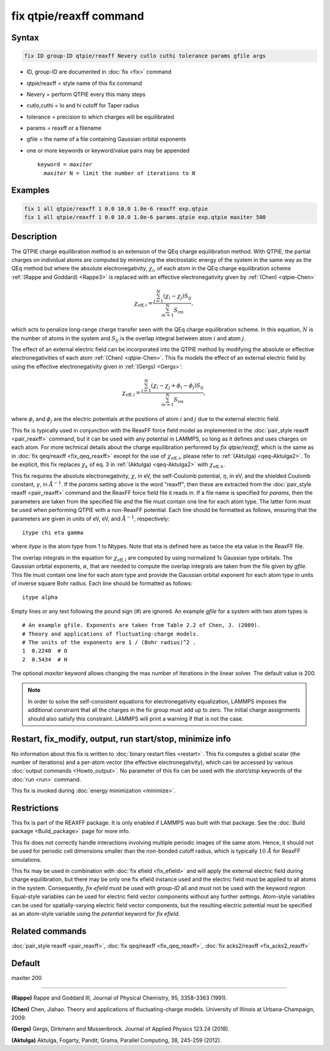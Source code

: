 .. index:: fix qtpie/reaxff

fix qtpie/reaxff command
========================

Syntax
""""""

.. code-block:: LAMMPS

   fix ID group-ID qtpie/reaxff Nevery cutlo cuthi tolerance params gfile args

* ID, group-ID are documented in :doc:`fix <fix>` command
* qtpie/reaxff = style name of this fix command
* Nevery = perform QTPIE every this many steps
* cutlo,cuthi = lo and hi cutoff for Taper radius
* tolerance = precision to which charges will be equilibrated
* params = reaxff or a filename
* gfile = the name of a file containing Gaussian orbital exponents
* one or more keywords or keyword/value pairs may be appended

  .. parsed-literal::

     keyword = *maxiter*
       *maxiter* N = limit the number of iterations to *N*

Examples
""""""""

.. code-block:: LAMMPS

   fix 1 all qtpie/reaxff 1 0.0 10.0 1.0e-6 reaxff exp.qtpie
   fix 1 all qtpie/reaxff 1 0.0 10.0 1.0e-6 params.qtpie exp.qtpie maxiter 500

Description
"""""""""""

The QTPIE charge equilibration method is an extension of the QEq charge
equilibration method. With QTPIE, the partial charges on individual atoms
are computed by minimizing the electrostatic energy of the system in the
same way as the QEq method but where the absolute electronegativity,
:math:`\chi_i`, of each atom in the QEq charge equilibration scheme
:ref:`(Rappe and Goddard) <Rappe3>` is replaced with an effective
electronegativity given by :ref:`(Chen) <qtpie-Chen>`

.. math::
   \chi_{\mathrm{eff},i} = \frac{\sum_{j=1}^{N} (\chi_i - \chi_j) S_{ij}}
                                {\sum_{m=1}^{N}S_{im}},

which acts to penalize long-range charge transfer seen with the QEq charge
equilibration scheme. In this equation, :math:`N` is the number of atoms in
the system and :math:`S_{ij}` is the overlap integral between atom :math:`i`
and atom :math:`j`.

The effect of an external electric field can be incorporated into the QTPIE
method by modifying the absolute or effective electronegativities of each
atom :ref:`(Chen) <qtpie-Chen>`. This fix models the effect of an external
electric field by using the effective electronegativity given in
:ref:`(Gergs) <Gergs>`:

.. math::
   \chi_{\mathrm{eff},i} = \frac{\sum_{j=1}^{N} (\chi_i - \chi_j + \phi_i - \phi_j) S_{ij}}
                                {\sum_{m=1}^{N}S_{im}},

where :math:`\phi_i` and :math:`\phi_j` are the electric
potentials at the positions of atom :math:`i` and :math:`j`
due to the external electric field.

This fix is typically used in conjunction with the ReaxFF force
field model as implemented in the :doc:`pair_style reaxff <pair_reaxff>`
command, but it can be used with any potential in LAMMPS, so long as it
defines and uses charges on each atom. For more technical details about the
charge equilibration performed by `fix qtpie/reaxff`, which is the same as in
:doc:`fix qeq/reaxff <fix_qeq_reaxff>` except for the use of
:math:`\chi_{\mathrm{eff},i}`, please refer to :ref:`(Aktulga) <qeq-Aktulga2>`.
To be explicit, this fix replaces :math:`\chi_k` of eq. 3 in
:ref:`(Aktulga) <qeq-Aktulga2>` with :math:`\chi_{\mathrm{eff},k}`.

This fix requires the absolute electronegativity, :math:`\chi`, in eV, the
self-Coulomb potential, :math:`\eta`, in eV, and the shielded Coulomb
constant, :math:`\gamma`, in :math:`\AA^{-1}`. If the *params* setting above
is the word "reaxff", then these are extracted from the
:doc:`pair_style reaxff <pair_reaxff>` command and the ReaxFF force field
file it reads in.  If a file name is specified for *params*, then the
parameters are taken from the specified file and the file must contain
one line for each atom type.  The latter form must be used when performing
QTPIE with a non-ReaxFF potential. Each line should be formatted as follows,
ensuring that the parameters are given in units of eV, eV, and :math:`\AA^{-1}`,
respectively:

.. parsed-literal::

   itype chi eta gamma

where *itype* is the atom type from 1 to Ntypes. Note that eta is
defined here as twice the eta value in the ReaxFF file.

The overlap integrals in the equation for :math:`\chi_{\mathrm{eff},i}`
are computed by using normalized 1s Gaussian type orbitals. The Gaussian
orbital exponents, :math:`\alpha`, that are needed to compute the overlap
integrals are taken from the file given by *gfile*.
This file must contain one line for each atom type and provide the Gaussian
orbital exponent for each atom type in units of inverse square Bohr radius.
Each line should be formatted as follows:

.. parsed-literal::

   itype alpha

Empty lines or any text following the pound sign (#) are ignored. An example
*gfile* for a system with two atom types is

.. parsed-literal::

    # An example gfile. Exponents are taken from Table 2.2 of Chen, J. (2009).
    # Theory and applications of fluctuating-charge models.
    # The units of the exponents are 1 / (Bohr radius)^2 .
    1  0.2240  # O
    2  0.5434  # H

The optional *maxiter* keyword allows changing the max number
of iterations in the linear solver. The default value is 200.

.. note::

   In order to solve the self-consistent equations for electronegativity
   equalization, LAMMPS imposes the additional constraint that all the
   charges in the fix group must add up to zero.  The initial charge
   assignments should also satisfy this constraint.  LAMMPS will print a
   warning if that is not the case.

Restart, fix_modify, output, run start/stop, minimize info
"""""""""""""""""""""""""""""""""""""""""""""""""""""""""""

No information about this fix is written to :doc:`binary restart files
<restart>`.  This fix computes a global scalar (the number of
iterations) and a per-atom vector (the effective electronegativity), which
can be accessed by various :doc:`output commands <Howto_output>`.
No parameter of this fix can be used with the *start/stop* keywords of
the :doc:`run <run>` command.

This fix is invoked during :doc:`energy minimization <minimize>`.

Restrictions
""""""""""""

This fix is part of the REAXFF package.  It is only enabled if
LAMMPS was built with that package. See the :doc:`Build package
<Build_package>` page for more info.

This fix does not correctly handle interactions involving multiple
periodic images of the same atom.  Hence, it should not be used for
periodic cell dimensions smaller than the non-bonded cutoff radius,
which is typically :math:`10~\AA` for ReaxFF simulations.

This fix may be used in combination with :doc:`fix efield <fix_efield>`
and will apply the external electric field during charge equilibration,
but there may be only one fix efield instance used and the electric field
must be applied to all atoms in the system. Consequently, `fix efield` must
be used with *group-ID* all and must not be used with the keyword *region*.
Equal-style variables can be used for electric field vector
components without any further settings. Atom-style variables can be used
for spatially-varying electric field vector components, but the resulting
electric potential must be specified as an atom-style variable using
the *potential* keyword for `fix efield`.

Related commands
""""""""""""""""

:doc:`pair_style reaxff <pair_reaxff>`, :doc:`fix qeq/reaxff <fix_qeq_reaxff>`,
:doc:`fix acks2/reaxff <fix_acks2_reaxff>`

Default
"""""""

maxiter 200

----------

.. _Rappe3:

**(Rappe)** Rappe and Goddard III, Journal of Physical Chemistry, 95,
3358-3363 (1991).

.. _qtpie-Chen:

**(Chen)** Chen, Jiahao. Theory and applications of fluctuating-charge models.
University of Illinois at Urbana-Champaign, 2009.

.. _Gergs:

**(Gergs)** Gergs, Dirkmann and Mussenbrock.
Journal of Applied Physics 123.24 (2018).

.. _qeq-Aktulga2:

**(Aktulga)** Aktulga, Fogarty, Pandit, Grama, Parallel Computing, 38,
245-259 (2012).
